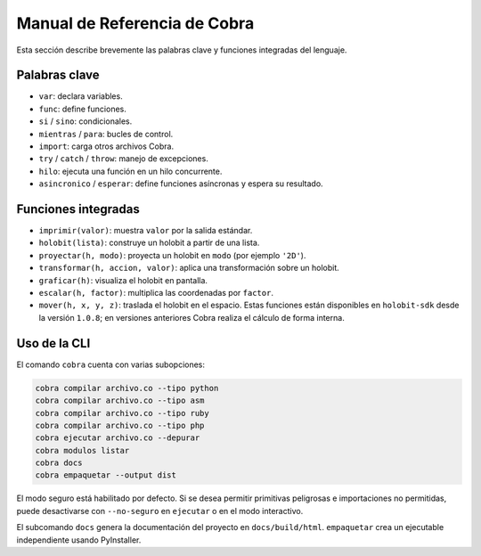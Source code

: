 Manual de Referencia de Cobra
=============================

Esta sección describe brevemente las palabras clave y funciones integradas del lenguaje.

Palabras clave
--------------
- ``var``: declara variables.
- ``func``: define funciones.
- ``si`` / ``sino``: condicionales.
- ``mientras`` / ``para``: bucles de control.
- ``import``: carga otros archivos Cobra.
- ``try`` / ``catch`` / ``throw``: manejo de excepciones.
- ``hilo``: ejecuta una función en un hilo concurrente.
- ``asincronico`` / ``esperar``: define funciones asíncronas y espera su resultado.

Funciones integradas
--------------------
- ``imprimir(valor)``: muestra ``valor`` por la salida estándar.
- ``holobit(lista)``: construye un holobit a partir de una lista.
- ``proyectar(h, modo)``: proyecta un holobit en ``modo`` (por ejemplo ``'2D'``).
- ``transformar(h, accion, valor)``: aplica una transformación sobre un holobit.
- ``graficar(h)``: visualiza el holobit en pantalla.
- ``escalar(h, factor)``: multiplica las coordenadas por ``factor``.
- ``mover(h, x, y, z)``: traslada el holobit en el espacio.
  Estas funciones están disponibles en ``holobit-sdk`` desde la versión ``1.0.8``;
  en versiones anteriores Cobra realiza el cálculo de forma interna.

Uso de la CLI
-------------
El comando ``cobra`` cuenta con varias subopciones:

.. code-block:: bash

   cobra compilar archivo.co --tipo python
   cobra compilar archivo.co --tipo asm
   cobra compilar archivo.co --tipo ruby
   cobra compilar archivo.co --tipo php
   cobra ejecutar archivo.co --depurar
   cobra modulos listar
   cobra docs
   cobra empaquetar --output dist

El modo seguro está habilitado por defecto. Si se desea permitir primitivas
peligrosas e importaciones no permitidas, puede desactivarse con ``--no-seguro``
en ``ejecutar`` o en el modo interactivo.

El subcomando ``docs`` genera la documentación del proyecto en ``docs/build/html``.
``empaquetar`` crea un ejecutable independiente usando PyInstaller.
